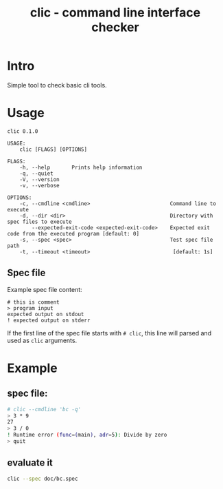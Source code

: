 #+TITLE: clic - command line interface checker
#+PROPERTY: header-args :eval never-export

* Intro

Simple tool to check basic cli tools.


* Usage

#+BEGIN_SRC sh :exports results :results output
cargo run -- --help
#+END_SRC

#+RESULTS:
#+begin_example
clic 0.1.0

USAGE:
    clic [FLAGS] [OPTIONS]

FLAGS:
    -h, --help       Prints help information
    -q, --quiet
    -V, --version
    -v, --verbose

OPTIONS:
    -c, --cmdline <cmdline>                          Command line to execute
    -d, --dir <dir>                                  Directory with spec files to execute
        --expected-exit-code <expected-exit-code>    Expected exit code from the executed program [default: 0]
    -s, --spec <spec>                                Test spec file path
    -t, --timeout <timeout>                           [default: 1s]
#+end_example


** Spec file

Example spec file content:
#+BEGIN_EXAMPLE
# this is comment
> program input
expected output on stdout
! expected output on stderr
#+END_EXAMPLE

If the first line of the spec file starts with ~# clic~, this line will parsed and used as ~clic~ arguments.

* Example

** spec file:
 #+BEGIN_SRC sh :eval no :tangle doc/bc.spec
 # clic --cmdline 'bc -q'
 > 3 * 9
 27
 > 3 / 0
 ! Runtime error (func=(main), adr=5): Divide by zero
 > quit
 #+END_SRC

** evaluate it
 #+BEGIN_SRC sh
 clic --spec doc/bc.spec
 #+END_SRC
